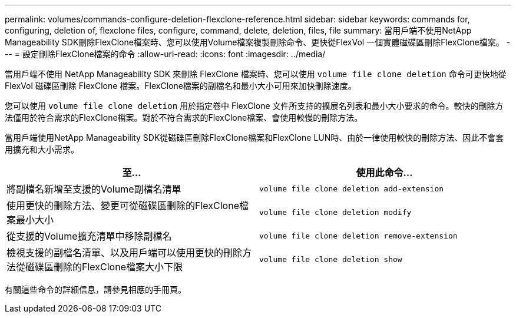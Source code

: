 ---
permalink: volumes/commands-configure-deletion-flexclone-reference.html 
sidebar: sidebar 
keywords: commands for, configuring, deletion of, flexclone files, configure, command, delete, deletion, files, file 
summary: 當用戶端不使用NetApp Manageability SDK刪除FlexClone檔案時、您可以使用Volume檔案複製刪除命令、更快從FlexVol 一個實體磁碟區刪除FlexClone檔案。 
---
= 設定刪除FlexClone檔案的命令
:allow-uri-read: 
:icons: font
:imagesdir: ../media/


[role="lead"]
當用戶端不使用 NetApp Manageability SDK 來刪除 FlexClone 檔案時、您可以使用 `volume file clone deletion` 命令可更快地從 FlexVol 磁碟區刪除 FlexClone 檔案。FlexClone檔案的副檔名和最小大小可用來加快刪除速度。

您可以使用 `volume file clone deletion` 用於指定卷中 FlexClone 文件所支持的擴展名列表和最小大小要求的命令。較快的刪除方法僅用於符合需求的FlexClone檔案。對於不符合需求的FlexClone檔案、會使用較慢的刪除方法。

當用戶端使用NetApp Manageability SDK從磁碟區刪除FlexClone檔案和FlexClone LUN時、由於一律使用較快的刪除方法、因此不會套用擴充和大小需求。

[cols="2*"]
|===
| 至... | 使用此命令... 


 a| 
將副檔名新增至支援的Volume副檔名清單
 a| 
`volume file clone deletion add-extension`



 a| 
使用更快的刪除方法、變更可從磁碟區刪除的FlexClone檔案最小大小
 a| 
`volume file clone deletion modify`



 a| 
從支援的Volume擴充清單中移除副檔名
 a| 
`volume file clone deletion remove-extension`



 a| 
檢視支援的副檔名清單、以及用戶端可以使用更快的刪除方法從磁碟區刪除的FlexClone檔案大小下限
 a| 
`volume file clone deletion show`

|===
有關這些命令的詳細信息，請參見相應的手冊頁。
